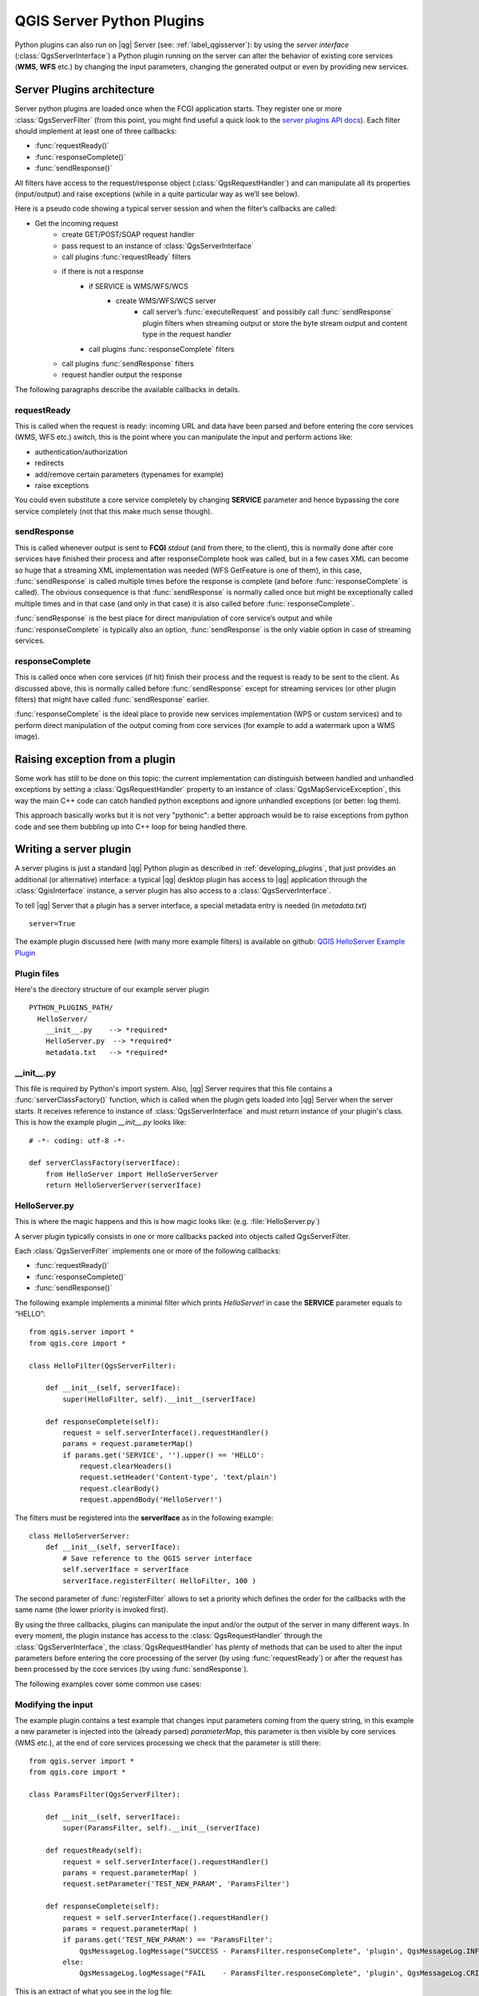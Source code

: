.. index:: server plugins; developing, Python; developing server plugins

.. _server_plugins:

****************************
QGIS Server Python Plugins
****************************

Python plugins can also run on |qg| Server (see: :ref:`label_qgisserver`): by using the
*server interface* (:class:`QgsServerInterface`) a Python plugin running on the
server can alter the behavior of existing core services (**WMS**, **WFS** etc.)
by changing the input parameters, changing the generated output or even by
providing new services.


Server Plugins architecture
===========================================

Server python plugins are loaded once when the FCGI application starts. They
register one or more :class:`QgsServerFilter` (from this point, you might
find useful a quick look to the `server plugins API docs <http://qgis.org/api/group__server.html>`_).
Each filter should implement at least one of three callbacks:

* :func:`requestReady()`
* :func:`responseComplete()`
* :func:`sendResponse()`

All filters have access to the request/response object (:class:`QgsRequestHandler`)
and can manipulate all its properties (input/output) and
raise exceptions (while in a quite particular way as we’ll see below).

Here is a pseudo code showing a typical server session and when the filter’s callbacks are called:

* Get the incoming request
    * create GET/POST/SOAP request handler
    * pass request to an instance of :class:`QgsServerInterface`
    * call plugins :func:`requestReady` filters
    * if there is not a response
        * if SERVICE is WMS/WFS/WCS
            * create WMS/WFS/WCS server
                * call server’s :func:`executeRequest` and possibily call :func:`sendResponse` plugin filters when streaming output or store the byte stream output and content type in the request handler
        * call plugins :func:`responseComplete` filters
    * call plugins :func:`sendResponse` filters
    * request handler output the response


The following paragraphs describe the available callbacks in details.

requestReady
---------------------------------------

This is called when the request is ready: incoming URL and data have been parsed and before entering the core services (WMS, WFS etc.) switch, this is the point where you can manipulate the input and perform actions like:

* authentication/authorization
* redirects
* add/remove certain parameters (typenames for example)
* raise exceptions

You could even substitute a core service completely by changing **SERVICE** parameter and hence bypassing the core service completely (not that this make much sense though).


sendResponse
---------------------------------------


This is called whenever output is sent to **FCGI** `stdout` (and from there, to the client), this is normally done after core services have finished their process and after responseComplete hook was called, but in a few cases XML can become so huge that a streaming XML implementation was needed (WFS GetFeature is one of them), in this case, :func:`sendResponse` is called multiple times before the response is complete (and before :func:`responseComplete` is called). The obvious consequence is that :func:`sendResponse` is normally called once but might be exceptionally called multiple times and in that case (and only in that case) it is also called before :func:`responseComplete`.

:func:`sendResponse` is the best place for direct manipulation of core service’s output and while :func:`responseComplete` is typically also an option, :func:`sendResponse` is the only viable option  in case of streaming services.

responseComplete
---------------------------------------

This is called once when core services (if hit) finish their process and the request is ready to be sent to the client. As discussed above, this is  normally called before :func:`sendResponse` except for streaming services (or other plugin filters) that might have called :func:`sendResponse` earlier.

:func:`responseComplete` is the ideal place to provide new services implementation (WPS or custom services) and to perform direct manipulation of the output coming from core services (for example to add a watermark upon a WMS image).

Raising exception from a plugin
=======================================

Some work has still to be done on this topic: the current implementation can distinguish between handled and unhandled exceptions by setting a :class:`QgsRequestHandler` property to an instance of :class:`QgsMapServiceException`, this way the main C++ code can catch handled python exceptions and ignore unhandled exceptions (or better: log them).

This approach basically works but it is not very "pythonic": a better approach would be to raise exceptions from python code and see them bubbling up into C++ loop for being handled there.


.. index:: server plugins; metadata.txt, metadata, metadata.txt

Writing a server plugin
=======================

A server plugins is just a standard |qg| Python plugin as described in
:ref:`developing_plugins`, that just provides an additional (or alternative)
interface: a typical |qg| desktop plugin has access to |qg| application
through the :class:`QgisInterface` instance, a server plugin has also
access to a :class:`QgsServerInterface`.

To tell |qg| Server that a plugin has a server interface, a special
metadata entry is needed (in `metadata.txt`) ::

    server=True

The example plugin discussed here (with many more example filters) is available
on github: `QGIS HelloServer Example Plugin <https://github.com/elpaso/qgis-helloserver>`_

Plugin files
------------

Here's the directory structure of our example server plugin

::

  PYTHON_PLUGINS_PATH/
    HelloServer/
      __init__.py    --> *required*
      HelloServer.py  --> *required*
      metadata.txt   --> *required*

.. index:: plugins; metadata.txt, metadata, metadata.txt

__init__.py
-----------
This file is required by Python's import system. Also, |qg| Server requires that this
file contains a :func:`serverClassFactory()` function, which is called when the
plugin gets loaded into |qg| Server when the server starts. It receives reference to instance of
:class:`QgsServerInterface` and must return instance of your plugin's class.
This is how the example plugin `__init__.py` looks like::

    # -*- coding: utf-8 -*-

    def serverClassFactory(serverIface):
        from HelloServer import HelloServerServer
        return HelloServerServer(serverIface)



HelloServer.py
---------------

This is where the magic happens and this is how magic looks like:
(e.g. :file:`HelloServer.py`)


A server plugin typically consists in one or more callbacks packed into objects called QgsServerFilter.

Each :class:`QgsServerFilter` implements one or more of the following callbacks:

* :func:`requestReady()`
* :func:`responseComplete()`
* :func:`sendResponse()`

The following example implements a minimal filter which prints *HelloServer!*
in case the **SERVICE** parameter equals to “HELLO”::

    from qgis.server import *
    from qgis.core import *

    class HelloFilter(QgsServerFilter):

        def __init__(self, serverIface):
            super(HelloFilter, self).__init__(serverIface)

        def responseComplete(self):
            request = self.serverInterface().requestHandler()
            params = request.parameterMap()
            if params.get('SERVICE', '').upper() == 'HELLO':
                request.clearHeaders()
                request.setHeader('Content-type', 'text/plain')
                request.clearBody()
                request.appendBody('HelloServer!')


The filters must be registered into the **serverIface** as in the following example::

    class HelloServerServer:
        def __init__(self, serverIface):
            # Save reference to the QGIS server interface
            self.serverIface = serverIface
            serverIface.registerFilter( HelloFilter, 100 )

The second parameter of :func:`registerFilter` allows to set a priority which defines the order for the callbacks with the same name (the lower priority is invoked first).

By using the three callbacks, plugins can manipulate the input and/or the output of the server in many different ways. In every moment, the plugin instance has access to the :class:`QgsRequestHandler` through the :class:`QgsServerInterface`, the :class:`QgsRequestHandler` has plenty of methods that can be used to alter the input parameters before entering the core processing of the server (by using :func:`requestReady`) or after the request has been processed by the core services (by using :func:`sendResponse`).

The following examples cover some common use cases:

Modifying the input
-------------------------------------

The example plugin contains a test example that changes input parameters coming from the query string, in this example a new parameter is injected into the (already parsed) `parameterMap`, this parameter is then visible by core services (WMS etc.), at the end of core services processing we check that the parameter is still there::

    from qgis.server import *
    from qgis.core import *

    class ParamsFilter(QgsServerFilter):

        def __init__(self, serverIface):
            super(ParamsFilter, self).__init__(serverIface)

        def requestReady(self):
            request = self.serverInterface().requestHandler()
            params = request.parameterMap( )
            request.setParameter('TEST_NEW_PARAM', 'ParamsFilter')

        def responseComplete(self):
            request = self.serverInterface().requestHandler()
            params = request.parameterMap( )
            if params.get('TEST_NEW_PARAM') == 'ParamsFilter':
                QgsMessageLog.logMessage("SUCCESS - ParamsFilter.responseComplete", 'plugin', QgsMessageLog.INFO)
            else:
                QgsMessageLog.logMessage("FAIL    - ParamsFilter.responseComplete", 'plugin', QgsMessageLog.CRITICAL)

This is an extract of what you see in the log file::

    src/core/qgsmessagelog.cpp: 45: (logMessage) [0ms] 2014-12-12T12:39:29 plugin[0] HelloServerServer - loading filter ParamsFilter
    src/core/qgsmessagelog.cpp: 45: (logMessage) [1ms] 2014-12-12T12:39:29 Server[0] Server plugin HelloServer loaded!
    src/core/qgsmessagelog.cpp: 45: (logMessage) [0ms] 2014-12-12T12:39:29 Server[0] Server python plugins loaded
    src/mapserver/qgsgetrequesthandler.cpp: 35: (parseInput) [0ms] query string is: SERVICE=HELLO&request=GetOutput
    src/mapserver/qgshttprequesthandler.cpp: 547: (requestStringToParameterMap) [1ms] inserting pair SERVICE // HELLO into the parameter map
    src/mapserver/qgshttprequesthandler.cpp: 547: (requestStringToParameterMap) [0ms] inserting pair REQUEST // GetOutput into the parameter map
    src/mapserver/qgsserverfilter.cpp: 42: (requestReady) [0ms] QgsServerFilter plugin default requestReady called
    src/core/qgsmessagelog.cpp: 45: (logMessage) [0ms] 2014-12-12T12:39:29 plugin[0] HelloFilter.requestReady
    src/mapserver/qgis_map_serv.cpp: 235: (configPath) [0ms] Using default configuration file path: /home/xxx/apps/bin/admin.sld
    src/mapserver/qgshttprequesthandler.cpp: 49: (setHttpResponse) [0ms] Checking byte array is ok to set...
    src/mapserver/qgshttprequesthandler.cpp: 59: (setHttpResponse) [0ms] Byte array looks good, setting response...
    src/core/qgsmessagelog.cpp: 45: (logMessage) [0ms] 2014-12-12T12:39:29 plugin[0] HelloFilter.responseComplete
    src/core/qgsmessagelog.cpp: 45: (logMessage) [0ms] 2014-12-12T12:39:29 plugin[0] SUCCESS - ParamsFilter.responseComplete
    src/core/qgsmessagelog.cpp: 45: (logMessage) [0ms] 2014-12-12T12:39:29 plugin[0] RemoteConsoleFilter.responseComplete
    src/mapserver/qgshttprequesthandler.cpp: 158: (sendResponse) [0ms] Sending HTTP response
    src/core/qgsmessagelog.cpp: 45: (logMessage) [0ms] 2014-12-12T12:39:29 plugin[0] HelloFilter.sendResponse

On line 13 the “SUCCESS” string indicates that the plugin passed the test.

The same technique can be exploited to use a custom service instead of a core one: you could for example skip a **WFS** **SERVICE** request or any other core request just by changing the **SERVICE** parameter to something different and the core service will be skipped, then you can inject your custom results into the output and send them to the client (this is explained here below).


Modifying or replacing the output
-------------------------------------------------

The watermark filter example shows how to replace the WMS output with a new image obtained by adding a watermark image on the top of the WMS image generated by the WMS core service::

    import os

    from qgis.server import *
    from qgis.core import *
    from PyQt4.QtCore import *
    from PyQt4.QtGui import *


    class WatermarkFilter(QgsServerFilter):

        def __init__(self, serverIface):
            super(WatermarkFilter, self).__init__(serverIface)

        def responseComplete(self):
            request = self.serverInterface().requestHandler()
            params = request.parameterMap( )
            # Do some checks
            if (request.parameter('SERVICE').upper() == 'WMS' \
                    and request.parameter('REQUEST').upper() == 'GETMAP' \
                    and not request.exceptionRaised() ):
                QgsMessageLog.logMessage("WatermarkFilter.responseComplete: image ready %s" % request.infoFormat(), 'plugin', QgsMessageLog.INFO)
                # Get the image
                img = QImage()
                img.loadFromData(request.body())
                # Adds the watermark
                watermark = QImage(os.path.join(os.path.dirname(__file__), 'media/watermark.png'))
                p = QPainter(img)
                p.drawImage(QRect( 20, 20, 40, 40), watermark)
                p.end()
                ba = QByteArray()
                buffer = QBuffer(ba)
                buffer.open(QIODevice.WriteOnly)
                img.save(buffer, "PNG")
                # Set the body
                request.clearBody()
                request.appendBody(ba)

In this example the **SERVICE** parameter value is checked and if the incoming request is a **WMS** **GETMAP** and no exceptions have been set by a previously executed plugin or by the core service (WMS in this case), the WMS generated image is retrieved from the output buffer and the watermark image is added. The final step is to clear the output buffer and replace it with the newly generated image. Please note that in a real-world situation we should also check for the requested image type instead of returning PNG in any case.

